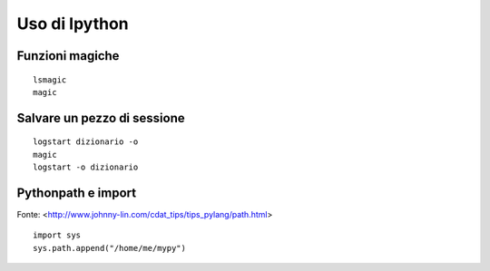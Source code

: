 .. alcuni trucchetti con ipython



Uso di Ipython
===============


Funzioni magiche
------------------

::

	lsmagic
	magic


Salvare un pezzo di sessione
--------------------------------

::

	logstart dizionario -o
	magic
	logstart -o dizionario


Pythonpath e import
-----------------------

Fonte: <http://www.johnny-lin.com/cdat_tips/tips_pylang/path.html> ::

	import sys
	sys.path.append("/home/me/mypy")
